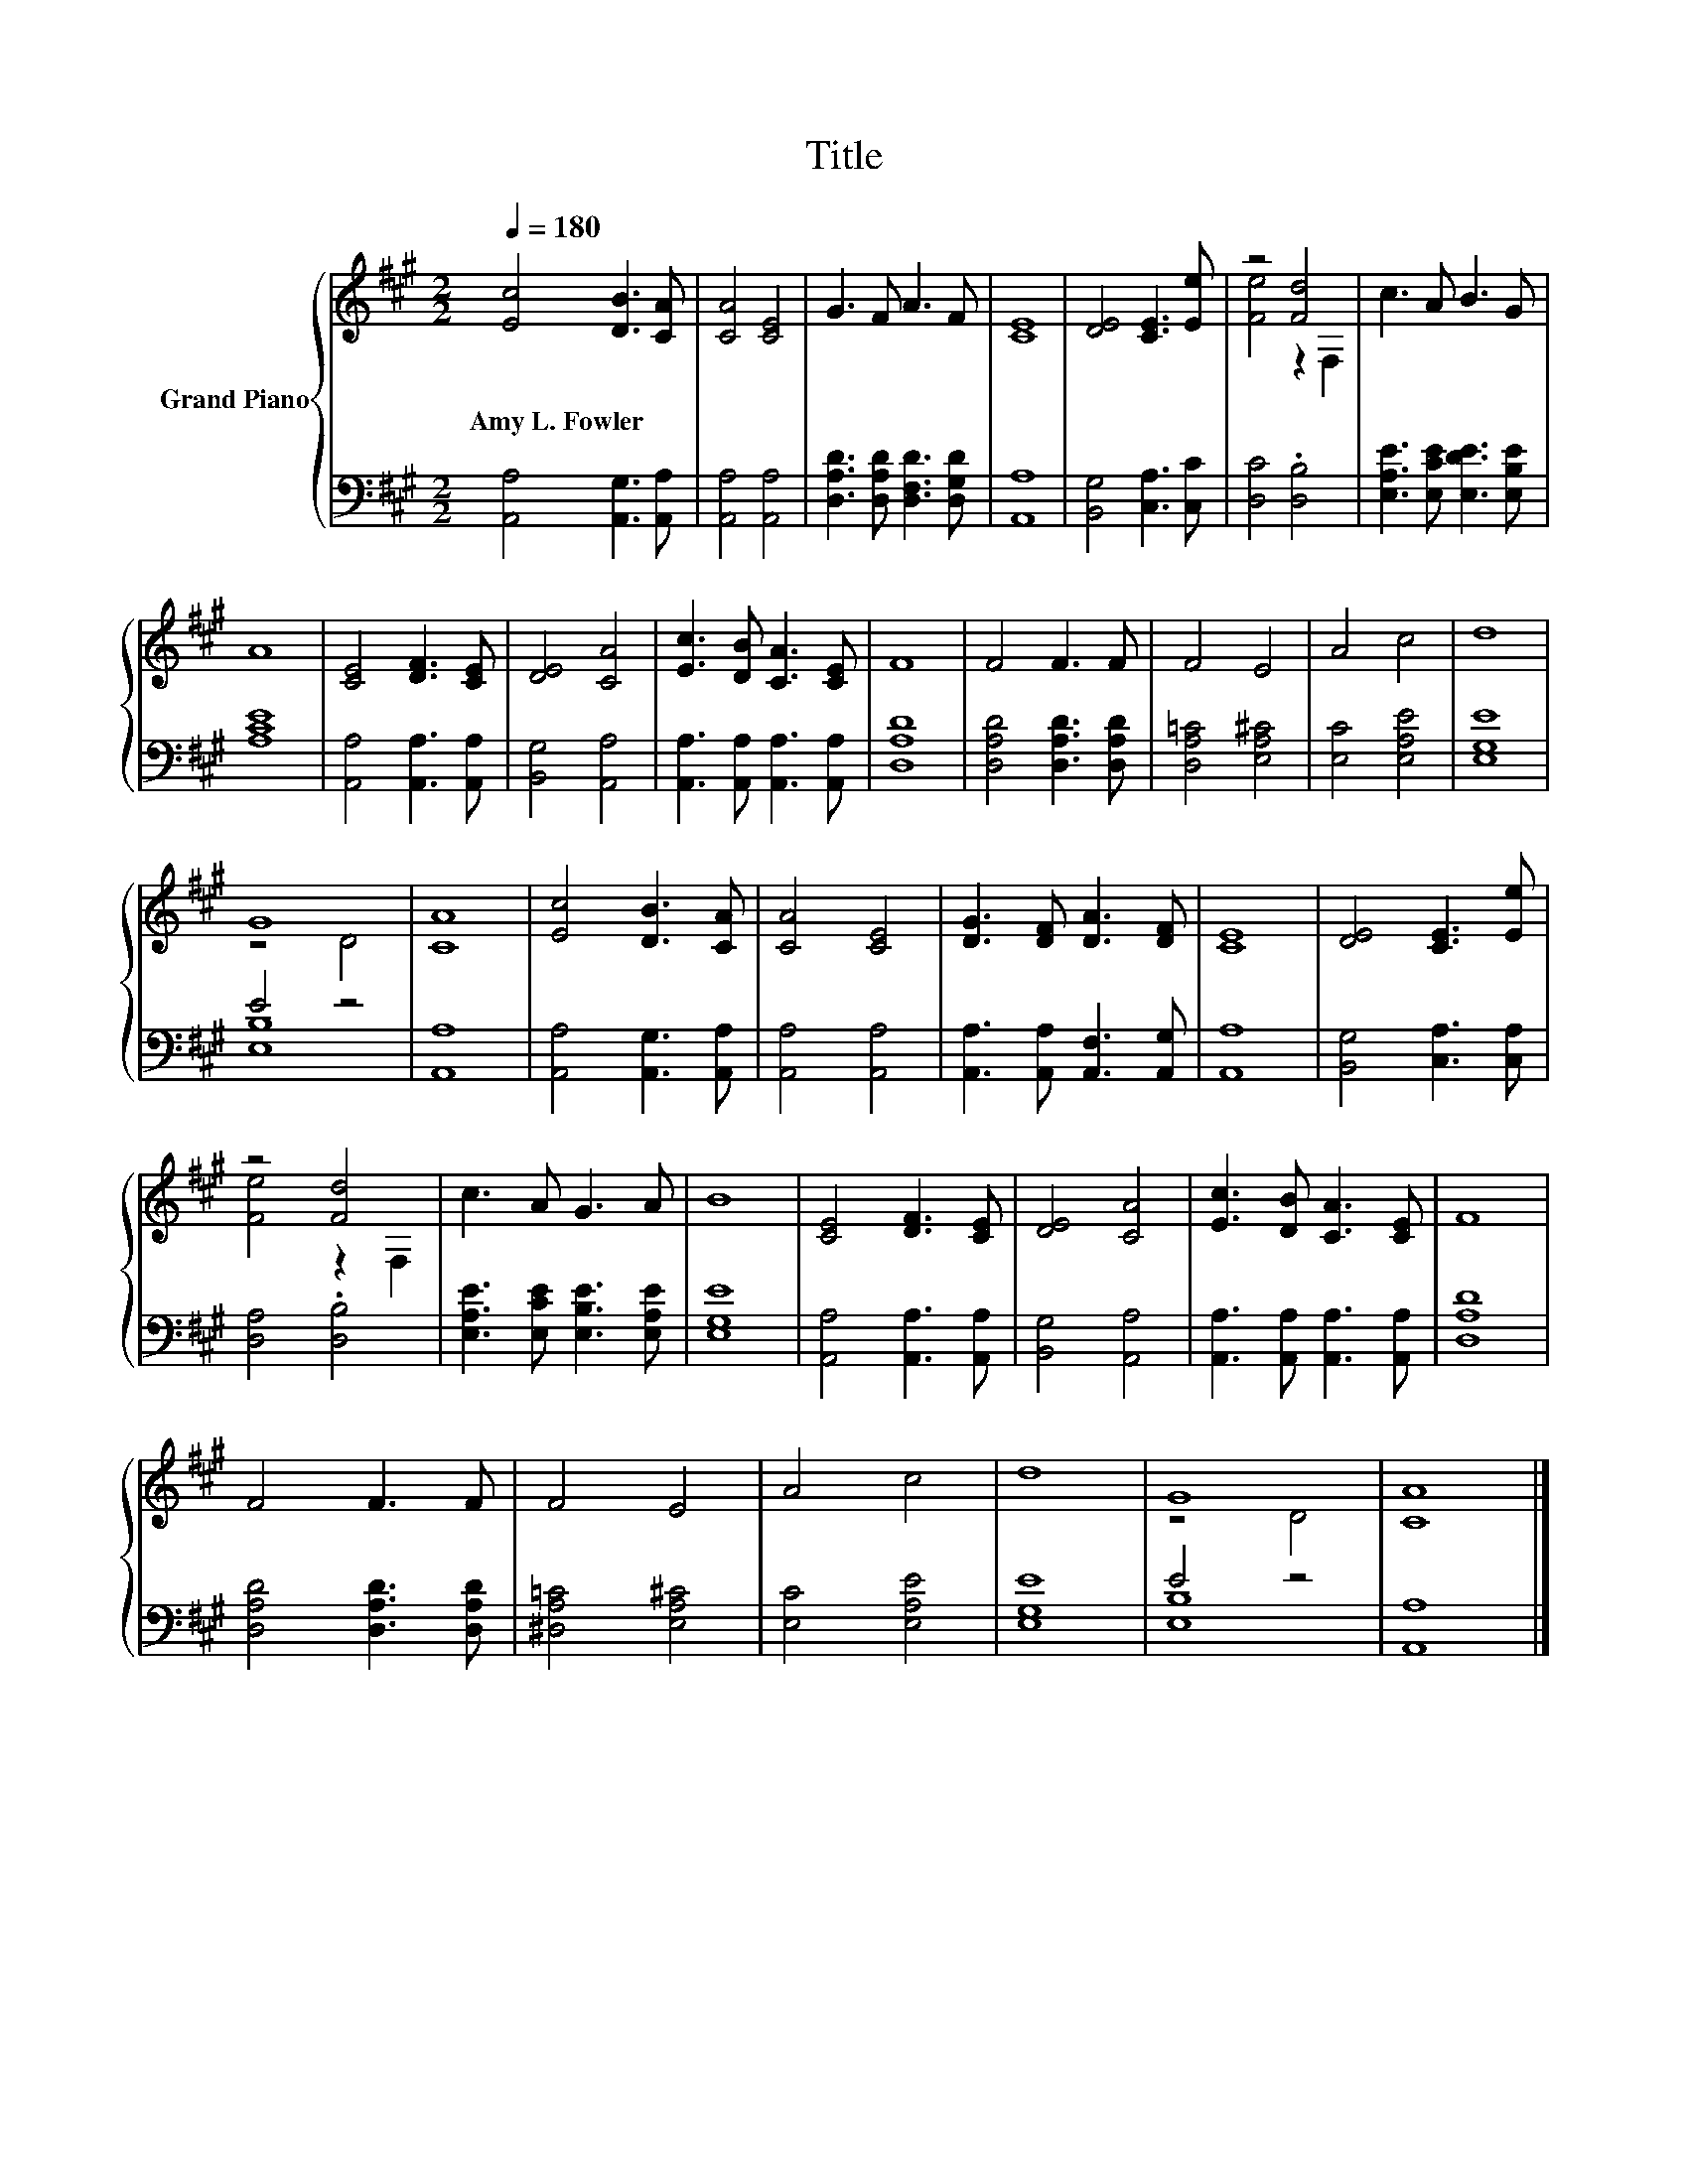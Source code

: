 X:1
T:Title
%%score { ( 1 3 ) | ( 2 4 ) }
L:1/8
Q:1/4=180
M:2/2
K:A
V:1 treble nm="Grand Piano"
V:3 treble 
V:2 bass 
V:4 bass 
V:1
 [Ec]4 [DB]3 [CA] | [CA]4 [CE]4 | G3 F A3 F | [CE]8 | [DE]4 [CE]3 [Ee] | z4 [Fd]4 | c3 A B3 G | %7
w: Amy~L.~Fowler * *|||||||
 A8 | [CE]4 [DF]3 [CE] | [DE]4 [CA]4 | [Ec]3 [DB] [CA]3 [CE] | F8 | F4 F3 F | F4 E4 | A4 c4 | d8 | %16
w: |||||||||
 G8 | [CA]8 | [Ec]4 [DB]3 [CA] | [CA]4 [CE]4 | [DG]3 [DF] [DA]3 [DF] | [CE]8 | [DE]4 [CE]3 [Ee] | %23
w: |||||||
 z4 [Fd]4 | c3 A G3 A | B8 | [CE]4 [DF]3 [CE] | [DE]4 [CA]4 | [Ec]3 [DB] [CA]3 [CE] | F8 | %30
w: |||||||
 F4 F3 F | F4 E4 | A4 c4 | d8 | G8 | [CA]8 |] %36
w: ||||||
V:2
 [A,,A,]4 [A,,G,]3 [A,,A,] | [A,,A,]4 [A,,A,]4 | [D,A,D]3 [D,A,D] [D,F,D]3 [D,G,D] | [A,,A,]8 | %4
 [B,,G,]4 [C,A,]3 [C,C] | [D,C]4 .[D,B,]4 | [E,A,E]3 [E,CE] [E,DE]3 [E,B,E] | [A,CE]8 | %8
 [A,,A,]4 [A,,A,]3 [A,,A,] | [B,,G,]4 [A,,A,]4 | [A,,A,]3 [A,,A,] [A,,A,]3 [A,,A,] | [D,A,D]8 | %12
 [D,A,D]4 [D,A,D]3 [D,A,D] | [D,A,=C]4 [E,A,^C]4 | [E,C]4 [E,A,E]4 | [E,G,E]8 | E4 z4 | [A,,A,]8 | %18
 [A,,A,]4 [A,,G,]3 [A,,A,] | [A,,A,]4 [A,,A,]4 | [A,,A,]3 [A,,A,] [A,,F,]3 [A,,G,] | [A,,A,]8 | %22
 [B,,G,]4 [C,A,]3 [C,A,] | [D,A,]4 .[D,B,]4 | [E,A,E]3 [E,CE] [E,B,E]3 [E,A,E] | [E,G,E]8 | %26
 [A,,A,]4 [A,,A,]3 [A,,A,] | [B,,G,]4 [A,,A,]4 | [A,,A,]3 [A,,A,] [A,,A,]3 [A,,A,] | [D,A,D]8 | %30
 [D,A,D]4 [D,A,D]3 [D,A,D] | [^D,A,=C]4 [E,A,^C]4 | [E,C]4 [E,A,E]4 | [E,G,E]8 | E4 z4 | %35
 [A,,A,]8 |] %36
V:3
 x8 | x8 | x8 | x8 | x8 | [Fe]4 z2 F,2 | x8 | x8 | x8 | x8 | x8 | x8 | x8 | x8 | x8 | x8 | z4 D4 | %17
 x8 | x8 | x8 | x8 | x8 | x8 | [Fe]4 z2 F,2 | x8 | x8 | x8 | x8 | x8 | x8 | x8 | x8 | x8 | x8 | %34
 z4 D4 | x8 |] %36
V:4
 x8 | x8 | x8 | x8 | x8 | x8 | x8 | x8 | x8 | x8 | x8 | x8 | x8 | x8 | x8 | x8 | [E,B,]8 | x8 | %18
 x8 | x8 | x8 | x8 | x8 | x8 | x8 | x8 | x8 | x8 | x8 | x8 | x8 | x8 | x8 | x8 | [E,B,]8 | x8 |] %36

